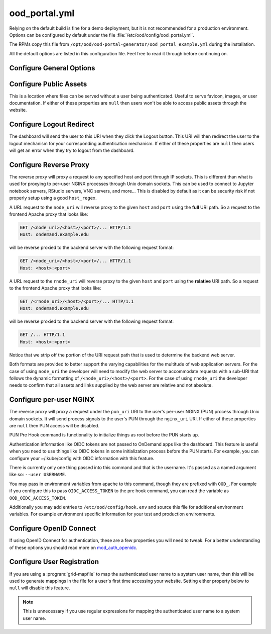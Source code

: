 .. _ood-portal-generator-configuration:

ood_portal.yml
==============

Relying on the default build is fine for a demo deployment, but it is not
recommended for a production environment. Options can be configured by default
under the file :file:`/etc/ood/config/ood_portal.yml`.

The RPMs copy this file from ``/opt/ood/ood-portal-generator/ood_portal_example.yml``
during the installation.

All the default options are listed in this configuration file. Feel free to
read it through before continuing on.

Configure General Options
-------------------------

.. describe:: listen_addr_port (String, Array<String>, null)

     the address and port server listens on for connections

     Default
       Don't add a ``Listen`` directive in this Apache config (typically it
       exists in another config)

       .. code-block:: yaml

          listen_addr_port: null

     Example
       Explicitly listen on port 443

       .. code-block:: yaml

          listen_addr_port: "443"

.. _ood-portal-generator-servername:
.. describe:: servername (String, null)

     the host name used to access the Open OnDemand portal

     Default
       Access website through IP address only

       .. code-block:: yaml

          servername: null

     Example
       Access website through the host name ``www.example.com``

       .. code-block:: yaml

          servername: "www.example.com"

.. describe:: proxy_server (String, null)

  The proxy server, if one exists. Used when you have a proxy
  in front of the Open OnDemand server(s).

  Default
    No proxy server

    .. code-block:: yaml

      proxy_server: null

  Example
    Access website through the proxy name ``www.example-proxy.com``

    .. code-block:: yaml

      proxy_server: "www.example-proxy.com"

.. describe:: port (Integer, null)

     the port used to access the Open OnDemand portal (if different than ``80``
     or ``443``)

     Default
       Use port ``80`` or port ``443`` if SSL is enabled

       .. code-block:: yaml

          port: null

     Example
       Use a higher numbered port to access the website

       .. code-block:: yaml

          port: 8080

.. describe:: ssl (Array<String>, null)

     a list of Apache directives that enable SSL support


     Default
       Disable SSL support

       .. code-block:: yaml

          ssl: null

     Example
       
       .. code-block:: yaml

         ssl:
            - SSLCertificateFile /etc/letsencrypt/live/change-me/cert.pem
            - SSLCertificateKeyFile /etc/letsencrypt/live/change-me/privkey.pem
            - SSLCertificateChainFile /etc/letsencrypt/live/change-me/chain.pem


.. describe:: logroot (String)

     the root directory where log files are stored (can be relative to
     ``ServerRoot``)

     Default
       Store logs in ``$ServerRoot/logs`` directory

       .. code-block:: yaml

          logroot: "logs"

     Example
       Store logs in a different directory

       .. code-block:: yaml

          logroot: "/path/to/my/logs"

.. describe:: errorlog (String, 'error.log')

  The Error log filename

  Default
    "error.log"

    .. code-block:: yaml

      errorlog: "error.log"

  Example
    "my.site.error.log"

    .. code-block:: yaml

      errorlog: "my.site.error.log"

.. describe:: accesslog (String, 'access.log')

  The Access log filename

  Default
    "access.log"

    .. code-block:: yaml

      accesslog: "access.log"

  Example
    "my.site.access.log"

    .. code-block:: yaml

      accesslog: "my.site.access.log"

.. describe:: logformat (String, apache conbined format)

  The log format.

  Default
    apache combined format

    .. code-block:: yaml

      logformat: null

  Example
    Change the error and access log format.

    .. code-block:: yaml

      logformat: '"%v %h \"%r\" %>s %O \"%{Referer}i\" \"%{User-Agent}i\" %{SSL_PROTOCOL}x %T"'

.. describe:: use_rewrites (Boolean)

     Should RewriteEngine be used

     Default
       Use RewriteEngine

       .. code-block:: yaml

          use_rewrites: true

     Example
       Disable RewriteEngine usage

       .. code-block:: yaml

          use_rewrites: false

.. describe:: use_maintenance (Boolean)

     Enable Rewrite rules for supporting maintenance mode of OnDemand
     Requires `use_rewrites` to be `true`

     Default
       Support maintenance mode support

       .. code-block:: yaml

          use_maintenance: true

     Example
       Disable maintenance mode support

       .. code-block:: yaml

          use_maintenance: false

.. describe:: maintenance_ip_whitelist (Array<String>)

     List of IP regular expressions to be allowed to access OnDemand
     when maintenance is enabled

     Default
       No IPs are whitelisted

       .. code-block:: yaml

          maintenance_ip_whitelist: []

     Example
       Allow 192.168.1.0/24 and 10.0.0.1 to access OnDemand during maintenance

       .. code-block:: yaml

          maintenance_ip_whitelist:
            - '192.168.1..*'
            - '10.0.0.1'

.. describe:: security_csp_frame_ancestors (Boolean)

     Set Header Content-Security-Policy frame-ancestors.

     Default
       Set Content-Security-Policy frame-ancestors to servername

       .. code-block:: yaml

           security_csp_frame_ancestors: https://ondemand.example.com

     Example
       Disable Content-Security-Policy header

       .. code-block:: yaml

          security_csp_frame_ancestors: false

.. describe:: security_strict_transport (Boolean)

     Set Header Strict-Transport-Security to help enforce SSL

     Default
       Set Strict-Transport-Security if SSL is defined for OnDemand

       .. code-block:: yaml

           security_strict_transport: true

     Example
       Disable Strict-Transport-Security header

       .. code-block:: yaml

          security_strict_transport: false

.. describe:: lua_root (String)

     the root directory where the Lua handler code resides

     Default
       Point to the install location of the ood_mod_proxy lua library

       .. code-block:: yaml

          lua_root: "/opt/ood/mod_ood_proxy/lib"

     Example
       Point to a different directory

       .. code-block:: yaml

          lua_root: "/path/to/lua/handlers"

.. _ood-portal-generator-lua-log-level:
.. describe:: lua_log_level (String, null)

     the verbosity of the Lua module in the logs

     Default
       Use default log level of ``info``

       .. code-block:: yaml

          lua_log_level: null

     Example
       Decrease verbosity

       .. code-block:: yaml

          lua_log_level: "warn"

.. _ood-portal-generator-user-map-cmd:
.. describe:: user_map_cmd (String)

     the system command used to map authenticated user name to a system user
     name

     Default
       Since 2.0 there is no provided user map command.

       .. code-block:: yaml

          user_map_cmd: null

     Example
       Capture system user name from regular expression

       .. code-block:: yaml

          user_map_cmd: "/opt/site/site_mapper.sh"

.. _ood-portal-generator-user-map-match:
.. describe:: user_map_match (String)

   The lua pattern to map authenticated user name to a system user
   name.

   ``user_map_match`` was added in 2.0 to be a simpler replacement
   for ``user_map_cmd`` above. match has precedence over cmd if they're both
   configured.

   Note that lua patterns are not regular expressions. So boolean OR matches
   like ``|`` for example are not supported. See the `documentation on lua patterns`_
   for details more.

   You can test your configuration out in a lua shell like so:

   .. code-block:: lua

      > string.match('ktrout@example.edu', '^([^@]+)@example.edu$')
      ktrout

   Default
      Match any characters 0 or more times.

   .. code-block:: yaml

      user_map_match: '.*'

   Example
      Capture system user name from email pattern.

   .. code-block:: yaml

      user_map_match: '^([^@]+)@example.edu$'

.. _ood-portal-generator-user-env:
.. describe:: user_env (String, null)

     the CGI environment variable that holds the authenticated user name used
     as the argument for the user mapping command

     Default
       Use ``REMOTE_USER`` if not defined

       .. code-block:: yaml

          user_env: null

     Example
       Use a custom environment variable instead

       .. code-block:: yaml

          user_env: "OIDC_CLAIM_preferred_username"

.. describe:: map_fail_uri (String, null)

     the URI a user is redirected to if we fail to map the authenticated user
     name to a system user name

     Default
       Don't redirect the user and just display an error message

       .. code-block:: yaml

          map_fail_uri: null

     Example
       Redirect the user to a registration page you set up beforehand

       .. code-block:: yaml

          map_fail_uri: "/register"

.. describe:: pun_stage_cmd (String)

     the system command used to launch the :ref:`nginx stage <nginx-stage-usage>` command with
     :program:`sudo` privileges

     Default
       Use default install location

       .. code-block:: yaml

          pun_stage_cmd: "sudo /opt/ood/nginx_stage/sbin/nginx_stage"

     Example
       Use a different install location

       .. code-block:: yaml

          pun_stage_cmd: "sudo /path/to/nginx_stage"

.. describe:: auth (Array<String>)

    The list of Apache directives defining how authentication is handled for
    various protected resources on the website. See :ref:`authentication` for
    more details.

    Default
      Empty. No authentication. Open OnDemand will not work at all without authentication
      of some kind.

      .. code-block:: yaml

          auth: []

    Example
      Open ID Connect authentication.

      .. code-block:: yaml

          auth:
            - "AuthType openid-connect"
            - "Require valid-user"

.. describe:: root_uri (String)

     the URI a user is redirected to when they access the root of the website
     (e.g., ``https://www.example.com/``)

     Default
       Redirect the user to the dashboard

       .. code-block:: yaml

          root_uri: "/pun/sys/dashboard"

     Example
       Redirect to a different URI

       .. code-block:: yaml

          root_uri: "/my_uri"

.. describe:: analytics (Hash, null)

     the object describing how to track server-side analytics with a Google
     Analytics account and property

     Default
       Do not track analytics

       .. code-block:: yaml

          analytics: null

     Example
       See :ref:`analytics`

Configure Public Assets
-----------------------

This is a location where files can be served without a user being
authenticated. Useful to serve favicon, images, or user documentation. If
either of these properties are ``null`` then users won't be able to access
public assets through the website.

.. describe:: public_uri (String, null)

     the URI used to access public assets (no authentication needed)

     Default
       Access as ``http://www.example.com/public``

       .. code-block:: yaml

          public_uri: "/public"

     Example
       Access under a different URI

       .. code-block:: yaml

          public_uri: "/assets"

.. describe:: public_root (String, null)

     the root directory where the public assets are served from

     Default
       Using a default installation

       .. code-block:: yaml

          public_root: "/var/www/ood/public"

     Example
       Serve files under a different directory

       .. code-block:: yaml

          public_root: "/path/to/public/files"

Configure Logout Redirect
-------------------------

The dashboard will send the user to this URI when they click the Logout
button. This URI will then redirect the user to the logout mechanism for your
corresponding authentication mechanism. If either of these properties are
``null`` then users will get an error when they try to logout from the
dashboard.

.. describe:: logout_uri (String, null)

     the URI used to logout from an Apache session

     Default
       Access as ``http://www.example.com/logout``

       .. code-block:: yaml

          logout_uri: "/logout"

     Example
       Access under a different URI

       .. code-block:: yaml

          logout_uri: "/log_me_out"

.. describe:: logout_redirect (String, null)

     the URI the user is redirected to when accessing the logout URI above

     Default
       Fallback to the dashboard's log out page

       .. code-block:: yaml

          logout_redirect: "/pun/sys/dashboard/logout"

     Example
       See:

       - :ref:`authentication-shibboleth`
       - :ref:`authentication-tutorial-oidc-keycloak-rhel7-configure-cilogon`

.. _ood-portal-generator-configuration-configure-reverse-proxy:

Configure Reverse Proxy
-----------------------

The reverse proxy will proxy a request to any specified host and port through
IP sockets. This is different than what is used for proxying to per-user NGINX
processes through Unix domain sockets. This can be used to connect to Jupyter
notebook servers, RStudio servers, VNC servers, and more... This is disabled by
default as it can be security risk if not properly setup using a good
``host_regex``.

A URL request to the ``node_uri`` will reverse proxy to the given ``host`` and
``port`` using the **full** URI path. So a request to the frontend Apache
proxy that looks like:

.. code-block:: http

   GET /<node_uri>/<host>/<port>/... HTTP/1.1
   Host: ondemand.example.edu

will be reverse proxied to the backend server with the following request
format:

.. code-block:: http

   GET /<node_uri>/<host>/<port>/... HTTP/1.1
   Host: <host>:<port>

A URL request to the ``rnode_uri`` will reverse proxy to the given ``host`` and
``port`` using the **relative** URI path. So a request to the frontend Apache
proxy that looks like:

.. code-block:: http

   GET /<rnode_uri>/<host>/<port>/... HTTP/1.1
   Host: ondemand.example.edu

will be reverse proxied to the backend server with the following request
format:

.. code-block:: http

   GET /... HTTP/1.1
   Host: <host>:<port>

Notice that we strip off the portion of the URI request path that is used to
determine the backend web server.

Both formats are provided to better support the varying capabilities for the
multitude of web application servers. For the case of using ``node_uri`` the
developer will need to modify the web server to accommodate requests with a
sub-URI that follows the dynamic formatting of ``/<node_uri>/<host>/<port>``.
For the case of using ``rnode_uri`` the developer needs to confirm that all
assets and links supplied by the web server are relative and not absolute.

.. describe:: host_regex (String)

     the regular expression used as a whitelist for allowing a user to reverse
     proxy to a given host

     Default
       Allow proxying to all hosts in the world (please change this if you
       enable this feature)

       .. code-block:: yaml

          host_regex: "[^/]+"

     Example
       Restrict access to only within internal network

       .. code-block:: yaml

          host_regex: "[\\w.-]+\\.example\\.com"

.. describe:: node_uri (String, null)

     the URI used to reverse proxy a user to a server running on a given host
     and port that knows the **full** URI path

     Default
       This feature is disabled by default

       .. code-block:: yaml

          node_uri: null

     Example
       Use the recommended URI by our team

       .. code-block:: yaml

          node_uri: "/node"

.. describe:: rnode_uri (String, null)

     the URI used to reverse proxy a user to a server running on a given host
     and port that knows the **relative** URI path

     Default
       This feature is disabled by default

       .. code-block:: yaml

          rnode_uri: null

     Example
       Use the recommended URI by our team

       .. code-block:: yaml

          rnode_uri: "/rnode"

Configure per-user NGINX
------------------------

The reverse proxy will proxy a request under the ``pun_uri`` URI to the user's
per-user NGINX (PUN) process through Unix domain sockets. It will send process
signals to the user's PUN through the ``nginx_uri`` URI. If either of these
properties are ``null`` then PUN access will be disabled.

.. describe:: nginx_uri (String, null)

     the URI used to control the PUN process

     Default
       User's can send signals to PUN through ``http://www.example.com/nginx``

       .. code-block:: yaml

          nginx_uri: "/nginx"

     Example
       Use a different URI

       .. code-block:: yaml

          node_uri: "/my_pun_controller"

.. describe:: pun_uri (String, null)

     the URI used to access the PUN process

     Default
       User's access their PUN through ``http://www.example.com/pun``

       .. code-block:: yaml

          pun_uri: "/pun"

     Example
       Use a different URI

       .. code-block:: yaml

          pun_uri: "/my_pun_apps"

.. describe:: pun_socket_root (String)

     the root directory that contains the socket files for the running PUNs

     Default
       Using a default installation

       .. code-block:: yaml

          pun_socket_root: "/var/run/ondemand-nginx"

     Example
       Socket files are located in a different directory

       .. code-block:: yaml

          pun_socket_root: "/path/to/pun/sockets"

.. describe:: pun_max_retries (Integer)

     the number of times the proxy attempt to connect to the PUN before giving
     up and displaying an error to the user

     Default
       Only try 5 times

       .. code-block:: yaml

          pun_max_retries: 5

     Example
       Try 25 times

       .. code-block:: yaml

          pun_max_retries: 25

.. _ood-portal-generator-pun-pre-hook:

PUN Pre Hook command is functionality to initialize things as root before
the PUN starts up.

Authentication information like OIDC tokens are not passed to OnDemand apps like
the dashboard.  This feature is useful when you need to use things like OIDC tokens
in some initialization process before the PUN starts.  For example, you can
configure your ~/.kube/config with OIDC information with this feature.

There is currently only one thing passed into this command and that is the
username. It's passed as a named argument like so: ``--user USERNAME``.

You may pass in environment variables from apache to this command, though they are
prefixed with ``OOD_``. For example if you configure this to pass ``OIDC_ACCESS_TOKEN``
to the pre hook command, you can read the variable as ``OOD_OIDC_ACCESS_TOKEN``.

Additionally you may add entries to ``/etc/ood/config/hook.env`` and source this
file for additional environment variables. For example environment specific information
for your test and production environments.

.. describe:: pun_pre_hook_root_cmd (String, null)

  Run a hook command as root before the the PUN starts up.

  Default
    No pun pre hook.

    .. code-block:: yaml

      pun_pre_hook_root_cmd: null

  Example
    Run a pre hook called "my_site_hook.sh".

    .. code-block:: yaml

      pun_pre_hook_root_cmd: "/path/to/my_site_hook.sh"

.. describe:: pun_pre_hook_exports (String, null)

  A comma seperated list of environment variables to export to the
  pun_pre_hook_root_cmd.

  Default
    Don't pass any environment variables.

    .. code-block:: yaml

      pun_pre_hook_exports: null

  Example
    Export OIDC_ACCESS_TOKEN and OIDC_CLAIM_EMAIL environment variables
    to the pun_pre_hook_root_cmd.

    .. code-block:: yaml

      pun_pre_hook_exports: "OIDC_ACCESS_TOKEN,OIDC_CLAIM_EMAIL"

Configure OpenID Connect
------------------------

If using OpenID Connect for authentication, these are a few properties you will
need to tweak. For a better understanding of these options you should read more
on mod_auth_openidc_.

.. describe:: oidc_uri (String, null)

     the redirect URI used by mod_auth_openidc_ for authentication

     Default
       This is disabled by default

       .. code-block:: yaml

          oidc_uri: null

     Example
       Enable it on a recommended URI

       .. code-block:: yaml

          oidc_uri: "/oidc"

.. describe:: oidc_discover_uri (String, null)

     the URI a user is redirected to if they are not authenticated by
     mod_auth_openidc_ and is used to discover the ID provider the user will
     use to login through

     Default
       This is disabled by default

       .. code-block:: yaml

          oidc_discover_uri: null

     Example
       Enable it to a recommended URI

       .. code-block:: yaml

          oidc_discover_uri: "/discover"

.. describe:: oidc_discover_root (String, null)

     the root directory on the file system that serves the HTML code used for
     the discovery page

     Default
       This is disabled by default

       .. code-block:: yaml

          oidc_discover_root: null

     Example
       Enable it to the recommended path

       .. code-block:: yaml

          oidc_discover_root: "/var/www/ood/discover"

.. _mod_auth_openidc: https://github.com/zmartzone/mod_auth_openidc

Configure User Registration
---------------------------

If you are using a :program:`grid-mapfile` to map the authenticated user name
to a system user name, then this will be used to generate mappings in the file
for a user's first time accessing your website. Setting either property below
to ``null`` will disable this feature.

.. note::

   This is unnecessary if you use regular expressions for mapping the
   authenticated user name to a system user name.

.. describe:: register_uri (String, null)

     the URI a user is redirected to if no mapping exists between an
     authenticated user name and a system user name

     Default
       This is disabled by default. An error is displayed the user if mapping fails.

       .. code-block:: yaml

          register_uri: null

     Example
       Enable it to a recommended URI

       .. code-block:: yaml

          register_uri: "/register"

.. describe:: register_root (String, null)

     the root directory on the file system that serves the HTML code used for
     the registration page

     Default
       This is disabled by default. An error is displayed the user if mapping fails.

       .. code-block:: yaml

          register_root: null

     Example
       Enable it to the recommended path

       .. code-block:: yaml

          register_root: "/var/www/ood/register"

.. describe:: oidc_provider_metadata_url (String, null)

     Refer to OIDCProviderMetadataURL in `auth_openidc.conf`_.

     Default
       This is disabled by default, and no OIDC configurations will be added.

       .. code-block:: yaml

          oidc_provider_metadata_url: null

     Example
       Set OIDCProviderMetadataURL

       .. code-block:: yaml

          oidc_provider_metadata_url: "https://example.com:5554/.well-known/openid-configuration"

.. describe:: oidc_client_id (String, null)

     Refer to OIDCClientID in `auth_openidc.conf`_.

     Default
       This is disabled by default, and no OIDC configurations will be added.

       .. code-block:: yaml

          oidc_client_id: null

     Example
       Set OIDCClientID

       .. code-block:: yaml

          oidc_client_id: "ondemand.example.com"

.. describe:: oidc_client_secret (String, null)

     Refer to OIDCClientSecret in `auth_openidc.conf`_.

     Default
       This is disabled by default.

       .. code-block:: yaml

          oidc_client_secret: null

     Example
       Set OIDCClientSecret

       .. code-block:: yaml

          oidc_client_secret: "ondemand.example.com"

.. _ood-portal-generator-oidc-remote-user-claim:
.. describe:: oidc_remote_user_claim (String)

     Refer to OIDCRemoteUserClaim in `auth_openidc.conf`_.

     Default
       The default value is ``email`` if no Dex connectors are defined.
       If connectors are defined the default is ``preferred_username``

       .. code-block:: yaml

          oidc_remote_user_claim: "email"

     Example
       Set OIDCRemoteUserClaim

       .. code-block:: yaml

          oidc_remote_user_claim: "preferred_username"

.. describe:: oidc_scope (String)

     Refer to OIDCScope in `auth_openidc.conf`_.

     Default
       The default value is ``openid profile email``.

       .. code-block:: yaml

          oidc_scope: "openid profile email"

     Example
       Set OIDCScope

       .. code-block:: yaml

          oidc_scope: "openid profile email groups"

.. describe:: oidc_session_inactivity_timeout (Integer)

     Refer to OIDCSessionInactivityTimeout in `auth_openidc.conf`_.

     Default
       The default value is ``28800``.

       .. code-block:: yaml

          oidc_session_inactivity_timeout: 28800

     Example
       Set OIDCSessionInactivityTimeout

       .. code-block:: yaml

          oidc_session_inactivity_timeout: 57600

.. describe:: oidc_session_max_duration (Integer)

     Refer to OIDCSessionMaxDuration in `auth_openidc.conf`_.

     Default
       The default value is ``28800``.

       .. code-block:: yaml

          oidc_session_max_duration: 28800

     Example
       Set OIDCSessionMaxDuration

       .. code-block:: yaml

          oidc_session_max_duration: 57600

.. describe:: oidc_state_max_number_of_cookies (String)

     Refer to OIDCStateMaxNumberOfCookies in `auth_openidc.conf`_.

     Default
       The default value is ``10 true``.

       .. code-block:: yaml

          oidc_state_max_number_of_cookies: "10 true"

     Example
       Set OIDCStateMaxNumberOfCookies

       .. code-block:: yaml

          oidc_state_max_number_of_cookies: "20 true"

.. describe:: oidc_cookie_same_site (String)

     Refer to OIDCCookieSameSite in `auth_openidc.conf`_.

     Default
       The default value is ``On`` when SSL is disabled or ``Off`` when SSL is enabled.

       .. code-block:: yaml

          oidc_cookie_same_site: "On"

     Example
       Set OIDCCookieSameSite

       .. code-block:: yaml

          oidc_cookie_same_site: "Off"

.. describe:: oidc_settings (Hash, {})

     A Hash to supply additional OIDC settings.

     Default
       The default value is an empty Hash.

       .. code-block:: yaml

          oidc_settings: {}

     Example
       Set OIDCStateMaxNumberOfCookies

       .. code-block:: yaml

          oidc_settings:
            OIDCPassIDTokenAs: serialized
            OIDCPassRefreshToken: On

.. describe:: dex (Hash, null, false)

     The Hash to define Dex configurations.
     A value of ``false`` or ``null`` will disable Dex configuration generation.
     Refer to :ref:`OnDemand Dex configuration reference <dex-configuration>` for details.

     Default
       The default value is an empty Hash.

       .. code-block:: yaml

          dex: {}

     Example
       Disable Dex configuration management

       .. code-block:: yaml

          dex: false

.. _auth_openidc.conf: https://github.com/zmartzone/mod_auth_openidc/blob/master/auth_openidc.conf
.. _documentation on lua patterns: https://www.lua.org/manual/5.1/manual.html#5.4.1